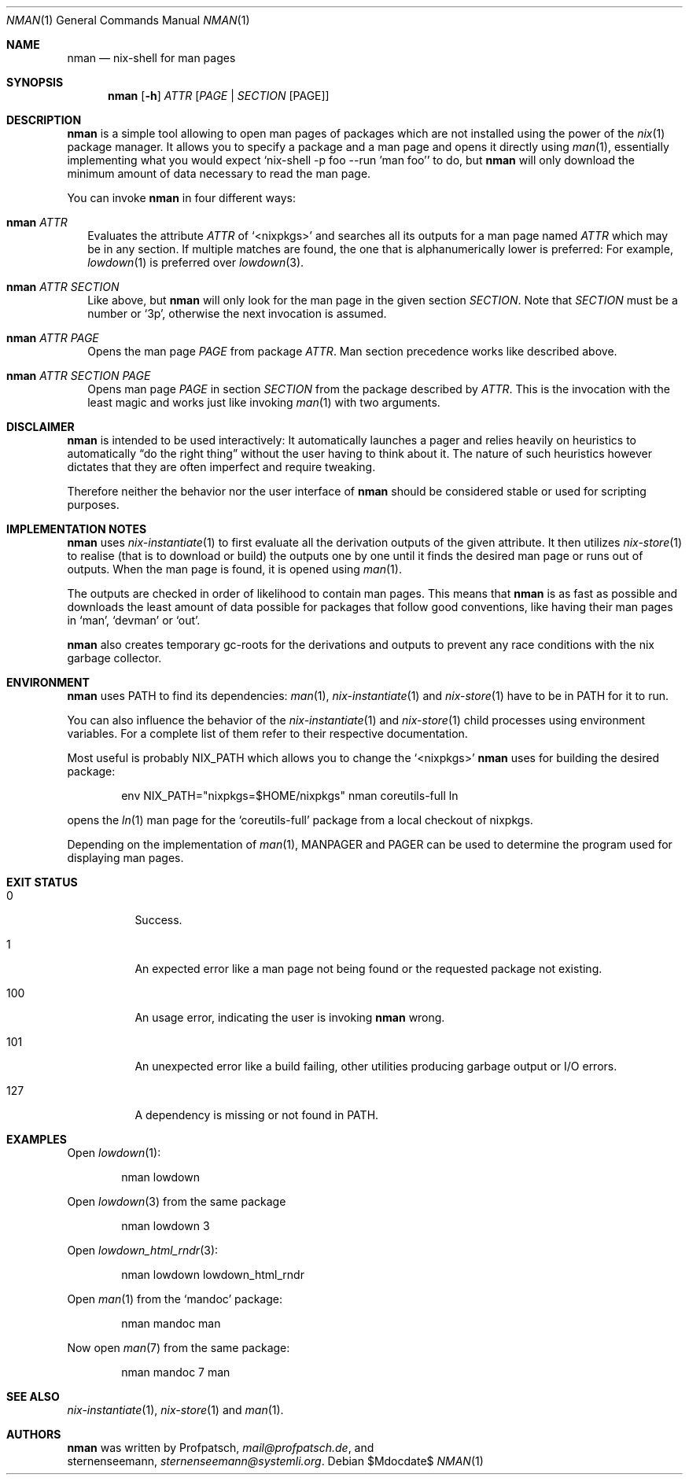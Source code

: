 .Dd $Mdocdate$
.Dt NMAN 1
.Os
.Sh NAME
.Nm nman
.Nd nix-shell for man pages
.Sh SYNOPSIS
.Nm
.Op Fl h
.Ar ATTR
.Op Ar PAGE | SECTION Op PAGE
.Sh DESCRIPTION
.Nm
is a simple tool allowing to open man pages of packages
which are not installed using the power of the
.Xr nix 1
package manager.
It allows you to specify a package and a man
page and opens it directly using
.Xr man 1 ,
essentially implementing what you would expect
.Ql nix-shell -p foo --run 'man foo'
to do, but
.Nm
will only download the minimum amount of data necessary to read the man page.
.Pp
You can invoke
.Nm
in four different ways:
.Bl -ohang -offset 2n
.It Nm Ar ATTR
Evaluates the attribute
.Ar ATTR
of
.Ql <nixpkgs>
and searches all its outputs for a man page named
.Ar ATTR
which may be in any section.
If multiple matches are found, the one that is alphanumerically
lower is preferred:
For example,
.Xr lowdown 1
is preferred over
.Xr lowdown 3 .
.It Nm Ar ATTR SECTION
Like above, but
.Nm
will only look for the man page in the given section
.Ar SECTION .
Note that
.Ar SECTION
must be a number or
.Ql 3p ,
otherwise the next invocation is assumed.
.It Nm Ar ATTR PAGE
Opens the man page
.Ar PAGE
from package
.Ar ATTR .
Man section precedence works like described above.
.It Nm Ar ATTR SECTION PAGE
Opens man page
.Ar PAGE
in section
.Ar SECTION
from the package described by
.Ar ATTR .
This is the invocation with the least magic and works
just like invoking
.Xr man 1
with two arguments.
.El
.Sh DISCLAIMER
.Nm
is intended to be used interactively:
It automatically launches a pager and relies heavily on heuristics
to automatically
.Dq do the right thing
without the user having to think about it.
The nature of such heuristics however dictates that they are often
imperfect and require tweaking.
.Pp
Therefore neither the behavior nor the user interface of
.Nm
should be considered stable or used for scripting purposes.
.Sh IMPLEMENTATION NOTES
.Nm
uses
.Xr nix-instantiate 1
to first evaluate all the derivation outputs of the given attribute.
It then utilizes
.Xr nix-store 1
to realise (that is to download or build) the outputs one by one until
it finds the desired man page or runs out of outputs.
When the man page is found, it is opened using
.Xr man 1 .
.Pp
The outputs are checked in order of likelihood to contain man pages.
This means that
.Nm
is as fast as possible and downloads the least amount of data possible for packages
that follow good conventions, like having their man pages in
.Ql man ,
.Ql devman
or
.Ql out .
.Pp
.Nm
also creates temporary gc-roots for the derivations and outputs
to prevent any race conditions with the nix garbage collector.
.Sh ENVIRONMENT
.Nm
uses
.Ev PATH
to find its dependencies:
.Xr man 1 ,
.Xr nix-instantiate 1
and
.Xr nix-store 1
have to be in
.Ev PATH
for it to run.
.Pp
You can also influence the behavior of the
.Xr nix-instantiate 1
and
.Xr nix-store 1
child processes using environment variables.
For a complete list of them refer to their respective documentation.
.Pp
Most useful is probably
.Ev NIX_PATH
which allows you to change the
.Ql <nixpkgs>
.Nm
uses for building the desired package:
.Pp
.D1 env NIX_PATH="nixpkgs=$HOME/nixpkgs" nman coreutils-full ln
.Pp
opens the
.Xr ln 1
man page for the
.Ql coreutils-full
package from a local checkout of nixpkgs.
.Pp
Depending on the implementation of
.Xr man 1 ,
.Ev MANPAGER
and
.Ev PAGER
can be used to determine the program used for displaying man pages.
.Sh EXIT STATUS
.Bl -tag -width Ds
.It 0
Success.
.It 1
An expected error like a man page not being found or the requested
package not existing.
.It 100
An usage error, indicating the user is invoking
.Nm
wrong.
.It 101
An unexpected error like a build failing, other utilities producing
garbage output or I/O errors.
.It 127
A dependency is missing or not found in
.Ev PATH .
.El
.Sh EXAMPLES
Open
.Xr lowdown 1 :
.Pp
.D1 nman lowdown
.Pp
Open
.Xr lowdown 3
from the same package
.Pp
.D1 nman lowdown 3
.Pp
Open
.Xr lowdown_html_rndr 3 :
.Pp
.D1 nman lowdown lowdown_html_rndr
.Pp
Open
.Xr man 1
from the
.Ql mandoc
package:
.Pp
.D1 nman mandoc man
.Pp
Now open
.Xr man 7
from the same package:
.Pp
.D1 nman mandoc 7 man
.Sh SEE ALSO
.Xr nix-instantiate 1 ,
.Xr nix-store 1 and
.Xr man 1 .
.Sh AUTHORS
.Nm
was written by
.An Profpatsch ,
.Mt mail@profpatsch.de ,
and
.An sternenseemann ,
.Mt sternenseemann@systemli.org .

